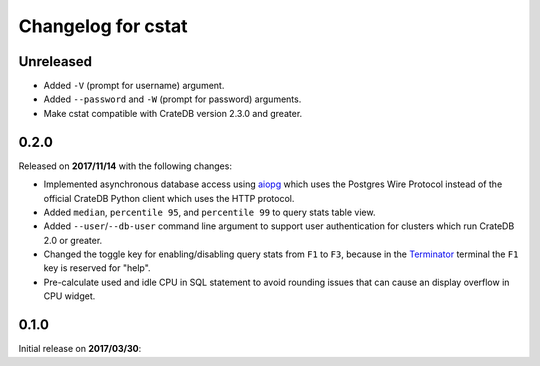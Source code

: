 ===================
Changelog for cstat
===================

Unreleased
==========

- Added ``-V`` (prompt for username) argument.

- Added ``--password`` and ``-W`` (prompt for password) arguments.

- Make cstat compatible with CrateDB version 2.3.0 and greater.

0.2.0
=====

Released on **2017/11/14** with the following changes:

- Implemented asynchronous database access using aiopg_ which uses the Postgres
  Wire Protocol instead of the official CrateDB Python client which uses the
  HTTP protocol.

- Added ``median``, ``percentile 95``, and ``percentile 99`` to query stats
  table view.

- Added ``--user``/``--db-user`` command line argument to support user
  authentication for clusters which run CrateDB 2.0 or greater.

- Changed the toggle key for enabling/disabling query stats from ``F1`` to
  ``F3``, because in the Terminator_ terminal the ``F1`` key is reserved for
  "help".

- Pre-calculate used and idle CPU in SQL statement to avoid rounding issues
  that can cause an display overflow in CPU widget.

.. _aiopg: https://github.com/aio-libs/aiopg
.. _Terminator: https://launchpad.net/terminator

0.1.0
=====

Initial release on **2017/03/30**:
